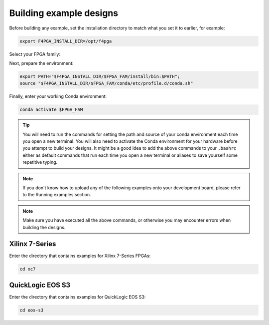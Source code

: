 .. _Building-Examples:

Building example designs
########################

Before building any example, set the installation directory to match what you
set it to earlier, for example:

.. code-block:: bash
   :name: export-install-dir

   export F4PGA_INSTALL_DIR=/opt/f4pga

Select your FPGA family:

.. tabs::

   .. group-tab:: Artix-7

      .. code-block:: bash
         :name: fpga-fam-xc7

         FPGA_FAM="xc7"

   .. group-tab:: EOS S3

      .. code-block:: bash
         :name: fpga-fam-eos-s3

         FPGA_FAM="eos-s3"

Next, prepare the environment:

.. code-block:: bash
   :name: conda-prep-env

   export PATH="$F4PGA_INSTALL_DIR/$FPGA_FAM/install/bin:$PATH";
   source "$F4PGA_INSTALL_DIR/$FPGA_FAM/conda/etc/profile.d/conda.sh"

Finally, enter your working Conda environment:

.. code-block:: bash
   :name: conda-act-env

   conda activate $FPGA_FAM

.. tip::

   You will need to run the commands for setting the path and source of your conda environment
   each time you open a new terminal. You will also need to activate the Conda environment for
   your hardware before you attempt to build your designs. It might be a good idea to add the
   above commands to your ``.bashrc`` either as default commands that run each time you open a
   new terminal or aliases to save yourself some repetitive typing.

.. note::

   If you don't know how to upload any of the following examples onto your
   development board, please refer to the Running examples section.

.. note::

   Make sure you have executed all the above commands, or otherwise you may encounter errors when
   building the designs.


Xilinx 7-Series
===============

Enter the directory that contains examples for Xilinx 7-Series FPGAs:

.. code-block:: bash
   :name: enter-dir-xc7

   cd xc7

.. jinja:: xc7_counter_test
   :file: templates/example.jinja

.. jinja:: xc7_picosoc_demo
   :file: templates/example.jinja

.. jinja:: xc7_litex_demo
   :file: templates/example.jinja

.. jinja:: xc7_linux_litex_demo
   :file: templates/example.jinja

.. jinja:: xc7_timer
   :file: templates/example.jinja

.. jinja:: xc7_pulse_width_led
   :file: templates/example.jinja


QuickLogic EOS S3
=================

Enter the directory that contains examples for QuickLogic EOS S3:

.. code-block:: bash
   :name: enter-dir-eos-s3

   cd eos-s3

.. jinja:: eos-s3_btn_counter
   :file: templates/example.jinja
